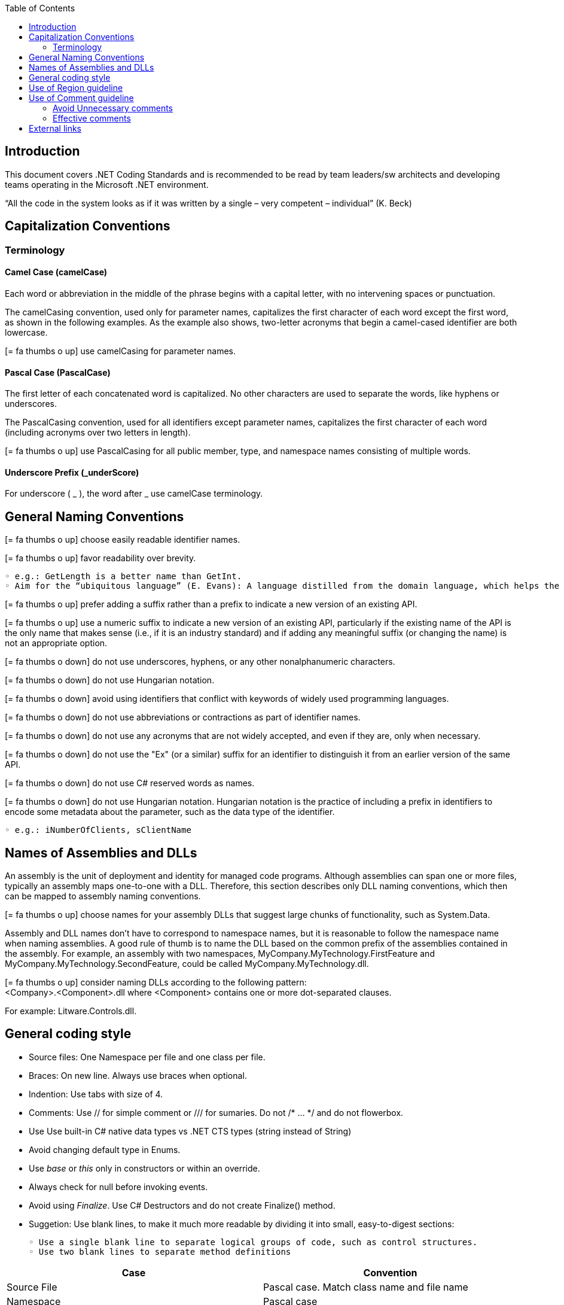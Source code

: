 :toc: macro
toc::[]
:icons: font
:iconfont-remote!:
:iconfont-name: font-awesome
:stylesdir: css

== [navy]#Introduction#
This document covers .NET Coding Standards and is recommended to be read by team leaders/sw architects and developing teams operating in the Microsoft .NET environment.

“All the code in the system looks as if it was written by a single – very competent – individual” (K. Beck) 

== [navy]#Capitalization Conventions#
=== [navy]#Terminology#

==== Camel Case (camelCase)
Each word or abbreviation in the middle of the phrase begins with a capital letter, with no intervening spaces or punctuation.

The camelCasing convention, used only for parameter names, capitalizes the first character of each word except the first word, as shown in the following examples. As the example also shows, two-letter acronyms that begin a camel-cased identifier are both lowercase.

icon:= fa-thumbs-o-up[] use camelCasing for parameter names.

==== Pascal Case (PascalCase)
The first letter of each concatenated word is capitalized. No other characters are used to separate the words, like hyphens or underscores.

The PascalCasing convention, used for all identifiers except parameter names, capitalizes the first character of each word (including acronyms over two letters in length).

icon:= fa-thumbs-o-up[] use PascalCasing for all public member, type, and namespace names consisting of multiple words.


==== Underscore Prefix (_underScore)
For underscore ( _ ), the word after _ use camelCase terminology.



== [navy]#General Naming Conventions#
icon:= fa-thumbs-o-up[] choose easily readable identifier names.

icon:= fa-thumbs-o-up[] favor readability over brevity.

    ◦ e.g.: GetLength is a better name than GetInt.
    ◦ Aim for the “ubiquitous language” (E. Evans): A language distilled from the domain language, which helps the team clarifying domain concepts and communicating with domain experts.

icon:= fa-thumbs-o-up[] prefer adding a suffix rather than a prefix to indicate a new version of an existing API.

icon:= fa-thumbs-o-up[] use a numeric suffix to indicate a new version of an existing API, particularly if the existing name of the API is the only name that makes sense (i.e., if it is an industry standard) and if adding any meaningful suffix (or changing the name) is not an appropriate option.

icon:= fa-thumbs-o-down[] do not use underscores, hyphens, or any other nonalphanumeric characters.

icon:= fa-thumbs-o-down[] do not use Hungarian notation.

icon:= fa-thumbs-o-down[] avoid using identifiers that conflict with keywords of widely used programming languages.

icon:= fa-thumbs-o-down[] do not use abbreviations or contractions as part of identifier names.

icon:= fa-thumbs-o-down[] do not use any acronyms that are not widely accepted, and even if they are, only when necessary.

icon:= fa-thumbs-o-down[] do not use the "Ex" (or a similar) suffix for an identifier to distinguish it from an earlier version of the same API.

icon:= fa-thumbs-o-down[] do not use C# reserved words as names. 

icon:= fa-thumbs-o-down[] do not use Hungarian notation. Hungarian notation is the practice of including a prefix in identifiers to encode some metadata about the parameter, such as the data type of the identifier. 

    ◦ e.g.: iNumberOfClients, sClientName


== [navy]#Names of Assemblies and DLLs#

An assembly is the unit of deployment and identity for managed code programs. Although assemblies can span one or more files, typically an assembly maps one-to-one with a DLL. Therefore, this section describes only DLL naming conventions, which then can be mapped to assembly naming conventions.

icon:= fa-thumbs-o-up[] choose names for your assembly DLLs that suggest large chunks of functionality, such as System.Data.

Assembly and DLL names don’t have to correspond to namespace names, but it is reasonable to follow the namespace name when naming assemblies. A good rule of thumb is to name the DLL based on the common prefix of the assemblies contained in the assembly. For example, an assembly with two namespaces, MyCompany.MyTechnology.FirstFeature and MyCompany.MyTechnology.SecondFeature, could be called MyCompany.MyTechnology.dll.

icon:= fa-thumbs-o-up[] consider naming DLLs according to the following pattern: +
<Company>.<Component>.dll
where <Component> contains one or more dot-separated clauses. 

For example:
Litware.Controls.dll.

== [navy]#General coding style#

* Source files: One Namespace per file and one class per file. 

* Braces: On new line. Always use braces when optional. 


* Indention: Use tabs with size of 4. 

* Comments: Use // for simple comment or /// for sumaries. Do not /* … */ and do not flowerbox. 

* Use Use built-in C# native data types vs .NET CTS types (string instead of String)

* Avoid changing default type in Enums. 

* Use _base_ or _this_ only in constructors or within an override. 

* Always check for null before invoking events.

* Avoid using _Finalize_. Use C# Destructors and do not create Finalize() method. 

* Suggetion: Use blank lines, to make it much more readable by dividing it into small, easy-to-digest sections:

    ◦ Use a single blank line to separate logical groups of code, such as control structures.
    ◦ Use two blank lines to separate method definitions
    
[options="header"]
|=======================
|*Case*|*Convention*
|Source File| Pascal case. Match class name and file name
|Namespace| Pascal case
|Class| Pascal case
|Interface| Pascal case
|Generics| Single capital letter (T or K)
|Methods| Pascal case (use a Verb or Verb+Object)
|Public field|Pascal case
|Private field|Camel case with underscore (_) prefix
|Static field|Pascal case
|Porperty|Pascal case. Try to use get and and set convention {get;set;}
|Constant|Pascal case
|Enum|Pascal case
|Variable (inline)|Camel case
|Param|Camel case
|=======================


== [navy]#Use of Region guideline#
Regions can be used to collapse code inside Visual Studio .NET. Regions are ideal candidates to hide boiler plate style code that adds little value to the reader on your code. Regions can then be expanded to provide progressive disclosure of the underlying details of the class or method.


* Do Not regionalise entire type definitions that are of an important nature. Types such as enums (which tend to be fairly static in their nature) can be regionalised – their permissible values show up in Intellisense anyway.

* Do Not regionalise an entire file. When another developer opens the file, all they will see is a single line in the code editor pane.

* Do regionalise boiler plate type code.

== [navy]#Use of Comment guideline#
Code is the only completely reliable documentation: write “good code” first!

=== [navy]#Avoid Unnecessary comments#


* Choosing good names for fields, methods, paramteres, etc. “let the code speak” (K. Beck) by itself reducing the need for comments and documentation


* Avoid “repeating the code” and commenting the obvious


* Avoid commenting “tricky code”: rewrite it! If there’s no time at present to refactor a tricky section, mark it with a TODO and schedule time to take care of it as soon as possible.


=== [navy]#Effective comments#


* Use comments to summarize a section of code


* Use comments to clarify sensitive pieces of code


* Use comments to clarify the intent of the code



* Bad written or out-of-date comments are more damaging than helpful:


* Write clear and effective comments


* Pay attention to pre-existing comments when modifying code or copying&pasting code



== [navy]#External links#
https://docs.microsoft.com/en-us/dotnet/standard/design-guidelines/naming-guidelines[Naming guidelines]

https://docs.microsoft.com/en-us/dotnet/standard/design-guidelines/general-naming-conventions[General naming conventions]

https://docs.microsoft.com/en-us/dotnet/standard/design-guidelines/capitalization-conventions[Capitalization conventions]

https://docs.microsoft.com/en-us/dotnet/standard/design-guidelines/names-of-assemblies-and-dlls[Assembly and Name Spaces conventions]